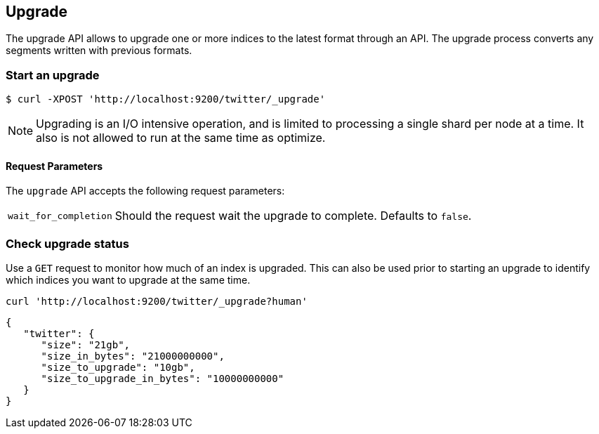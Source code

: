 [[indices-upgrade]]
== Upgrade

The upgrade API allows to upgrade one or more indices to the latest format
through an API. The upgrade process converts any segments written
with previous formats.

[float]
=== Start an upgrade

[source,sh]
--------------------------------------------------
$ curl -XPOST 'http://localhost:9200/twitter/_upgrade'
--------------------------------------------------

NOTE: Upgrading is an I/O intensive operation, and is limited to processing a
single shard per node at a time.  It also is not allowed to run at the same
time as optimize.

[float]
[[upgrade-parameters]]
==== Request Parameters

The `upgrade` API accepts the following request parameters:

[horizontal]
`wait_for_completion`:: Should the request wait the upgrade to complete. Defaults
to `false`.

[float]
=== Check upgrade status

Use a `GET` request to monitor how much of an index is upgraded.  This
can also be used prior to starting an upgrade to identify which indices
you want to upgrade at the same time.

[source,sh]
--------------------------------------------------
curl 'http://localhost:9200/twitter/_upgrade?human'
--------------------------------------------------

[source,js]
--------------------------------------------------
{
   "twitter": {
      "size": "21gb",
      "size_in_bytes": "21000000000",
      "size_to_upgrade": "10gb",
      "size_to_upgrade_in_bytes": "10000000000"
   }
}
--------------------------------------------------
